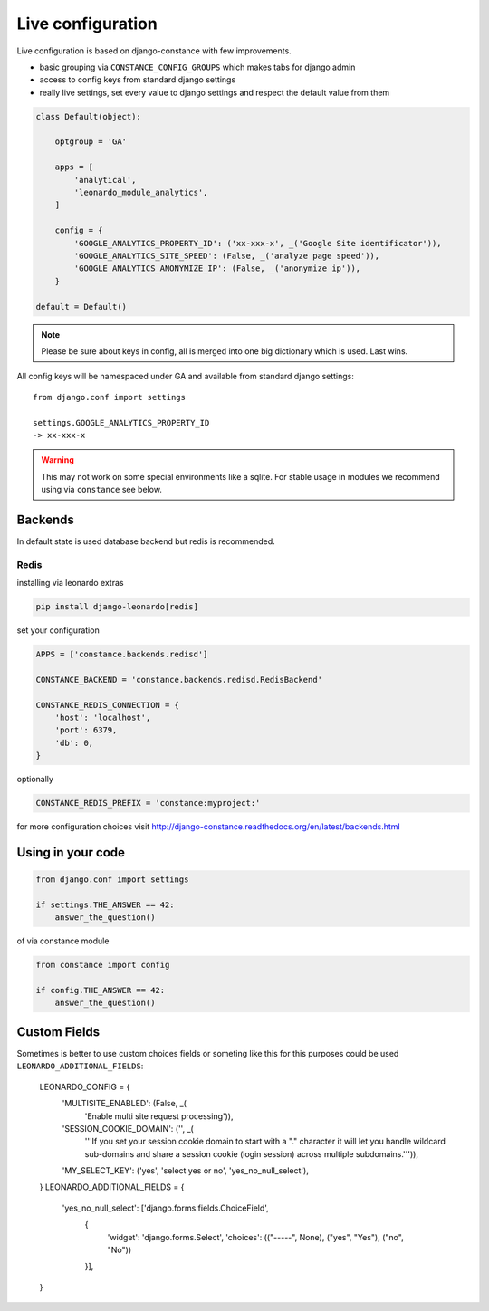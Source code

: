 
==================
Live configuration
==================

Live configuration is based on django-constance with few improvements.

* basic grouping via ``CONSTANCE_CONFIG_GROUPS`` which makes tabs for django admin
* access to config keys from standard django settings
* really live settings, set every value to django settings and respect the default value from them

.. code-block:: python

    class Default(object):

        optgroup = 'GA'

        apps = [
            'analytical',
            'leonardo_module_analytics',
        ]

        config = {
            'GOOGLE_ANALYTICS_PROPERTY_ID': ('xx-xxx-x', _('Google Site identificator')),
            'GOOGLE_ANALYTICS_SITE_SPEED': (False, _('analyze page speed')),
            'GOOGLE_ANALYTICS_ANONYMIZE_IP': (False, _('anonymize ip')),
        }

    default = Default()


.. note::

    Please be sure about keys in config, all is merged into one big dictionary which is used. Last wins.


All config keys will be namespaced under GA and available from standard django settings::

    from django.conf import settings

    settings.GOOGLE_ANALYTICS_PROPERTY_ID
    -> xx-xxx-x

.. warning::

    This may not work on some special environments like a sqlite. For stable usage in modules we recommend using via ``constance`` see below.

Backends
========

In default state is used database backend but redis is recommended.

Redis
-----

installing via leonardo extras

.. code-block:: bash

    pip install django-leonardo[redis]

set your configuration

.. code-block:: python

    APPS = ['constance.backends.redisd']

    CONSTANCE_BACKEND = 'constance.backends.redisd.RedisBackend'

    CONSTANCE_REDIS_CONNECTION = {
        'host': 'localhost',
        'port': 6379,
        'db': 0,
    }

optionally 

.. code-block:: python

    CONSTANCE_REDIS_PREFIX = 'constance:myproject:'

for more configuration choices visit http://django-constance.readthedocs.org/en/latest/backends.html

Using in your code
==================

.. code-block:: python
    
    from django.conf import settings

    if settings.THE_ANSWER == 42:
        answer_the_question()

of via constance module

.. code-block:: python
    
    from constance import config

    if config.THE_ANSWER == 42:
        answer_the_question()

Custom Fields
=============

Sometimes is better to use custom choices fields or someting like this for this purposes could be used ``LEONARDO_ADDITIONAL_FIELDS``:

    LEONARDO_CONFIG = {
        'MULTISITE_ENABLED': (False, _(
            'Enable multi site request processing')),
        'SESSION_COOKIE_DOMAIN': ('', _(
            '''If you set your session cookie domain to start with
            a "." character it will let you handle wildcard sub-domains
            and share a session cookie (login session) across multiple
            subdomains.''')),
        'MY_SELECT_KEY': ('yes', 'select yes or no', 'yes_no_null_select'),
    }
    LEONARDO_ADDITIONAL_FIELDS = {
        'yes_no_null_select': ['django.forms.fields.ChoiceField',
                               {
                                   'widget': 'django.forms.Select',
                                   'choices': (("-----", None), ("yes", "Yes"), ("no", "No"))
                               }],
    }
